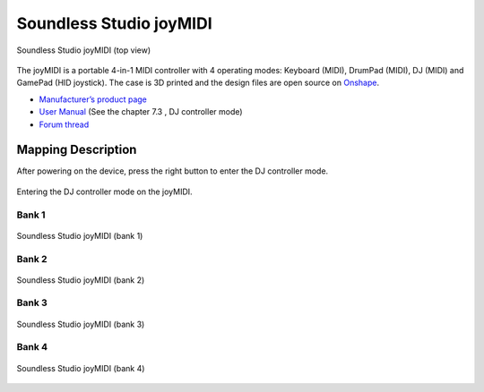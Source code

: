 Soundless Studio joyMIDI
========================

.. figure:: ../../_static/controllers/soundless_studio_joymidi.jpg
   :align: center
   :width: 100%
   :figwidth: 100%
   :alt: Soundless Studio joyMIDI (top view)
   :figclass: pretty-figures

   Soundless Studio joyMIDI (top view)

The joyMIDI is a portable 4-in-1 MIDI controller with 4 operating modes: Keyboard (MIDI), DrumPad (MIDI), DJ (MIDI) and GamePad (HID joystick). The case is 3D printed and the design files are open source on `Onshape <https://cad.onshape.com/documents/c5f92a07a4d54ab29d262073/w/195dd1080bfce9ec5ba8b2bb/e/f9290828ff0d2bcdf7fc0cec>`__.

-  `Manufacturer’s product page <https://www.sndlss.com/?lang=en>`__
-  `User Manual <https://984bf1a1-5190-4ce1-b1ac-4b857c6baad7.filesusr.com/ugd/fb7f0b_5a2a82c2d00747fda3deb592ef0747f1.pdf>`__
   (See the chapter 7.3 , DJ controller mode)
-  `Forum thread <https://www.mixxx.org/forums/viewtopic.php?f=7&t=13166&p=43644#p43644>`__

Mapping Description
-------------------

After powering on the device, press the right button to enter the DJ controller mode.

.. figure:: ../../_static/controllers/soundless_studio_joymidi_enterdj.jpg
   :align: center
   :width: 100%
   :figwidth: 100%
   :alt: Entering the DJ controller mode on the joyMIDI.
   :figclass: pretty-figures

   Entering the DJ controller mode on the joyMIDI.

Bank 1
~~~~~~

.. figure:: ../../_static/controllers/soundless_studio_joymidi_bank1.jpg
   :align: center
   :width: 100%
   :figwidth: 100%
   :alt: Soundless Studio joyMIDI (bank 1)
   :figclass: pretty-figures

   Soundless Studio joyMIDI (bank 1)


Bank 2
~~~~~~

.. figure:: ../../_static/controllers/soundless_studio_joymidi_bank2.jpg
   :align: center
   :width: 100%
   :figwidth: 100%
   :alt: Soundless Studio joyMIDI (bank 2)
   :figclass: pretty-figures

   Soundless Studio joyMIDI (bank 2)


Bank 3
~~~~~~

.. figure:: ../../_static/controllers/soundless_studio_joymidi_bank3.jpg
   :align: center
   :width: 100%
   :figwidth: 100%
   :alt: Soundless Studio joyMIDI (bank 3)
   :figclass: pretty-figures

   Soundless Studio joyMIDI (bank 3)


Bank 4
~~~~~~

.. figure:: ../../_static/controllers/soundless_studio_joymidi_bank4.jpg
   :align: center
   :width: 100%
   :figwidth: 100%
   :alt: Soundless Studio joyMIDI (bank 4)
   :figclass: pretty-figures

   Soundless Studio joyMIDI (bank 4)
